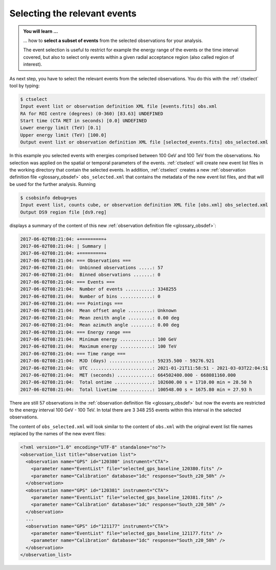.. _1dc_first_select_events:

Selecting the relevant events
-----------------------------

.. admonition:: You will learn ...

   ... how to **select a subset of events** from the selected observations for
   your analysis.

   The event selection is useful to restrict for example the energy range of
   the events or the time interval covered, but also to select only events
   within a given radial acceptance region (also called region of interest).

As next step, you have to select the relevant events from the selected
observations. You do this with the :ref:`ctselect` tool by typing:

.. code-block:: bash

   $ ctselect
   Input event list or observation definition XML file [events.fits] obs.xml
   RA for ROI centre (degrees) (0-360) [83.63] UNDEFINED
   Start time (CTA MET in seconds) [0.0] UNDEFINED
   Lower energy limit (TeV) [0.1]
   Upper energy limit (TeV) [100.0]
   Output event list or observation definition XML file [selected_events.fits] obs_selected.xml

In this example you selected events with energies comprised between 100 GeV
and 100 TeV from the observations. No selection was applied on the spatial
or temporal parameters of the events. :ref:`ctselect` will create new event
list files in the working directory that contain the selected events. In
addition, :ref:`ctselect` creates a new
:ref:`observation definition file <glossary_obsdef>`
``obs_selected.xml`` that contains the metadata of the new event list files,
and that will be used for the further analysis. Running

.. code-block:: bash

   $ csobsinfo debug=yes
   Input event list, counts cube, or observation definition XML file [obs.xml] obs_selected.xml
   Output DS9 region file [ds9.reg]

displays a summary of the content of this new
:ref:`observation definition file <glossary_obsdef>`:

.. code-block:: bash

  2017-06-02T08:21:04: +=========+
  2017-06-02T08:21:04: | Summary |
  2017-06-02T08:21:04: +=========+
  2017-06-02T08:21:04: === Observations ===
  2017-06-02T08:21:04:  Unbinned observations .....: 57
  2017-06-02T08:21:04:  Binned observations .......: 0
  2017-06-02T08:21:04: === Events ===
  2017-06-02T08:21:04:  Number of events ..........: 3348255
  2017-06-02T08:21:04:  Number of bins ............: 0
  2017-06-02T08:21:04: === Pointings ===
  2017-06-02T08:21:04:  Mean offset angle .........: Unknown
  2017-06-02T08:21:04:  Mean zenith angle .........: 0.00 deg
  2017-06-02T08:21:04:  Mean azimuth angle ........: 0.00 deg
  2017-06-02T08:21:04: === Energy range ===
  2017-06-02T08:21:04:  Minimum energy ............: 100 GeV
  2017-06-02T08:21:04:  Maximum energy ............: 100 TeV
  2017-06-02T08:21:04: === Time range ===
  2017-06-02T08:21:04:  MJD (days) ................: 59235.500 - 59276.921
  2017-06-02T08:21:04:  UTC .......................: 2021-01-21T11:58:51 - 2021-03-03T22:04:51
  2017-06-02T08:21:04:  MET (seconds) .............: 664502400.000 - 668081160.000
  2017-06-02T08:21:04:  Total ontime ..............: 102600.00 s = 1710.00 min = 28.50 h
  2017-06-02T08:21:04:  Total livetime ............: 100548.00 s = 1675.80 min = 27.93 h

There are still 57 observations in the
:ref:`observation definition file <glossary_obsdef>`
but now the events are restricted to the energy interval 100 GeV - 100 TeV. In
total there are 3 348 255 events within this interval in the selected observations.

The content of ``obs_selected.xml`` will look similar to the content of
``obs.xml`` with the original event list file names replaced by the names of
the new event files:

.. code-block:: xml

   <?xml version="1.0" encoding="UTF-8" standalone="no"?>
   <observation_list title="observation list">
     <observation name="GPS" id="120380" instrument="CTA">
       <parameter name="EventList" file="selected_gps_baseline_120380.fits" />
       <parameter name="Calibration" database="1dc" response="South_z20_50h" />
     </observation>
     <observation name="GPS" id="120381" instrument="CTA">
       <parameter name="EventList" file="selected_gps_baseline_120381.fits" />
       <parameter name="Calibration" database="1dc" response="South_z20_50h" />
     </observation>
     ...
     <observation name="GPS" id="121177" instrument="CTA">
       <parameter name="EventList" file="selected_gps_baseline_121177.fits" />
       <parameter name="Calibration" database="1dc" response="South_z20_50h" />
     </observation>
   </observation_list>
